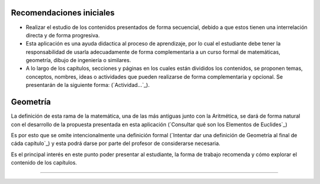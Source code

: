 Recomendaciones iniciales
=============================

- Realizar el estudio de los contenidos presentados de forma secuencial, debido a que estos tienen una interrelación directa y de forma progresiva.

- Esta aplicación es una ayuda didactica al proceso de aprendizaje, por lo cual el estudiante debe tener la responsabilidad de usarla adecuadamente de forma complementaria a un curso formal de matemáticas, geometría, dibujo de ingeniería o similares.

- A lo largo de los capítulos, secciones y páginas en los cuales están divididos los contenidos, se proponen temas, conceptos, nombres, ideas o actividades que pueden realizarse de forma complementaria y opcional. Se presentarán de la siguiente forma:  (`Actividad...`_).


Geometría
==================

La definición de esta rama de la matemática, una de las más antiguas junto con la Aritmética, 
se dará de forma natural con el desarrollo de la propuesta presentada en esta aplicación
(`Consultar qué son los Elementos de Euclides`_)

Es por esto que se omite intencionalmente una definición formal 
(`Intentar dar una definición de Geometría al final de cáda capítulo`_) y esta podrá
darse por parte del profesor de considerarse necesaria.

Es el principal interés en este punto poder presentar al estudiante, la forma de trabajo
recomenda y cómo explorar el contenido de los capítulos.

------------------------
